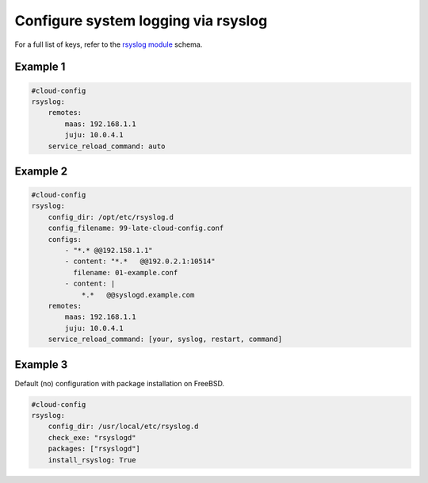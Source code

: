 .. _cce-rsyslog:

Configure system logging via rsyslog
************************************

For a full list of keys, refer to the `rsyslog module`_ schema.

Example 1
=========

.. code-block:: yaml

    #cloud-config
    rsyslog:
        remotes:
            maas: 192.168.1.1
            juju: 10.0.4.1
        service_reload_command: auto

Example 2
=========

.. code-block:: yaml

    #cloud-config
    rsyslog:
        config_dir: /opt/etc/rsyslog.d
        config_filename: 99-late-cloud-config.conf
        configs:
            - "*.* @@192.158.1.1"
            - content: "*.*   @@192.0.2.1:10514"
              filename: 01-example.conf
            - content: |
                *.*   @@syslogd.example.com
        remotes:
            maas: 192.168.1.1
            juju: 10.0.4.1
        service_reload_command: [your, syslog, restart, command]

Example 3
=========

Default (no) configuration with package installation on FreeBSD.

.. code-block:: yaml

    #cloud-config
    rsyslog:
        config_dir: /usr/local/etc/rsyslog.d
        check_exe: "rsyslogd"
        packages: ["rsyslogd"]
        install_rsyslog: True

.. LINKS
.. _rsyslog module: https://cloudinit.readthedocs.io/en/latest/reference/modules.html#rsyslog
